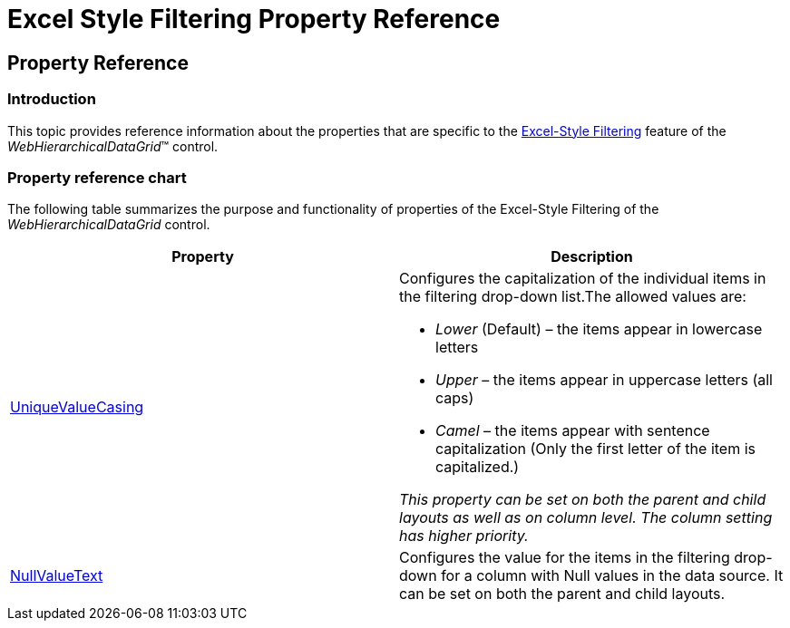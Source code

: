 ﻿////

|metadata|
{
    "name": "webhierarchicaldatagrid-excelstylefiltering-propertyreference",
    "controlName": ["WebHierarchicalDataGrid"],
    "tags": ["Filtering","Grids"],
    "guid": "b3c7c1de-cf50-42ab-a72f-a9639b9ffb3d",  
    "buildFlags": [],
    "createdOn": "2012-07-16T12:21:20.6230192Z"
}
|metadata|
////

= Excel Style Filtering Property Reference

== Property Reference

=== Introduction

This topic provides reference information about the properties that are specific to the link:webhierarchicaldatagrid-excelstylefiltering-landingpage.html[Excel-Style Filtering] feature of the  _WebHierarchicalDataGrid_™ control.

=== Property reference chart

The following table summarizes the purpose and functionality of properties of the Excel-Style Filtering of the  _WebHierarchicalDataGrid_   control.

[options="header", cols="a,a"]
|====
|Property|Description

| link:{ApiPlatform}web{ApiVersion}~infragistics.web.ui.gridcontrols.columnfilteringsetting~uniquevaluecasing.html[UniqueValueCasing]
|Configures the capitalization of the individual items in the filtering drop-down list.The allowed values are: 

* _Lower_ (Default) – the items appear in lowercase letters 

* _Upper_ – the items appear in uppercase letters (all caps) 

* _Camel_ – the items appear with sentence capitalization (Only the first letter of the item is capitalized.) 

__This property__ __can__ __be set on both__ __the__ __parent and child layouts as well as on column level.__ __The column__ __setting__ __has__ __higher priority.__

| link:{ApiPlatform}web{ApiVersion}~infragistics.web.ui.gridcontrols.columnfilteringsetting~nullvaluetext.html[NullValueText]
|Configures the value for the items in the filtering drop-down for a column with Null values in the data source. It can be set on both the parent and child layouts.

|====